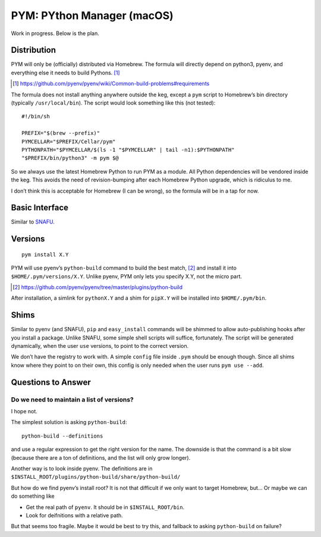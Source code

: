 ===========================
PYM: PYthon Manager (macOS)
===========================

Work in progress. Below is the plan.

Distribution
============

PYM will only be (officially) distributed via Homebrew. The formula will
directly depend on python3, pyenv, and everything else it needs to build
Pythons. [#]_

.. [#] https://github.com/pyenv/pyenv/wiki/Common-build-problems#requirements

The formula does not install anything anywhere outside the keg, except a
``pym`` script to Homebrew’s bin directory (typically ``/usr/local/bin``).
The script would look something like this (not tested)::

    #!/bin/sh

    PREFIX="$(brew --prefix)"
    PYMCELLAR="$PREFIX/Cellar/pym"
    PYTHONPATH="$PYMCELLAR/$(ls -1 "$PYMCELLAR" | tail -n1):$PYTHONPATH"
    "$PREFIX/bin/python3" -m pym $@

So we always use the latest Homebrew Python to run PYM as a module. All Python
dependencies will be vendored inside the keg. This avoids the need of
revision-bumping after each Homebrew Python upgrade, which is ridiculus to me.

I don’t think this is acceptable for Homebrew (I can be wrong), so the formula
will be in a tap for now.


Basic Interface
===============

Similar to SNAFU_.

.. _Snafu: https://github.com/uranusjr/snafu


Versions
========

::

    pym install X.Y

PYM will use pyenv’s ``python-build`` command to build the best match, [#]_
and install it into ``$HOME/.pym/versions/X.Y``. Unlike pyenv, PYM only lets
you specify X.Y, not the micro part.

.. [#] https://github.com/pyenv/pyenv/tree/master/plugins/python-build

After installation, a simlink for ``pythonX.Y`` and a shim for ``pipX.Y`` will
be installed into ``$HOME/.pym/bin``.


Shims
=====

Similar to pyenv (and SNAFU), ``pip`` and ``easy_install`` commands will be
shimmed to allow auto-publishing hooks after you install a package. Unlike
SNAFU, some simple shell scripts will suffice, fortunately. The script will
be generated dynamically, when the user ``use`` versions, to point to the
correct version.

We don’t have the registry to work with. A simple ``config`` file inside
``.pym`` should be enough though. Since all shims know where they point to on
their own, this config is only needed when the user runs ``pym use --add``.


Questions to Answer
===================

Do we need to maintain a list of versions?
------------------------------------------

I hope not.

The simplest solution is asking ``python-build``::

    python-build --definitions

and use a regular expression to get the right version for the name. The
downside is that the command is a bit slow (because there are a ton of
definitions, and the list will only grow longer).

Another way is to look inside pyenv. The definitions are in
``$INSTALL_ROOT/plugins/python-build/share/python-build/``

But how do we find pyenv’s install root? It is not that difficult if we only
want to target Homebrew, but… Or maybe we can do something like

* Get the real path of ``pyenv``. It should be in ``$INSTALL_ROOT/bin``.
* Look for deifnitions with a relative path.

But that seems too fragile. Maybe it would be best to try this, and fallback to
asking ``python-build`` on failure?

